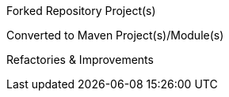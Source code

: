 Forked Repository Project(s)

Converted to Maven Project(s)/Module(s)

Refactories & Improvements